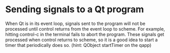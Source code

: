 
* Sending signals to a Qt program

When Qt is in its event loop, signals sent to the program will not be
processed until control returns from the event loop to scheme.  For
example, hitting control-c in the terminal fails to abort the program.
These signals get processed when control returns to scheme, so it is a
good idea to start a timer that periodically does so.  (hint: QObject
startTimer on the qapp)
